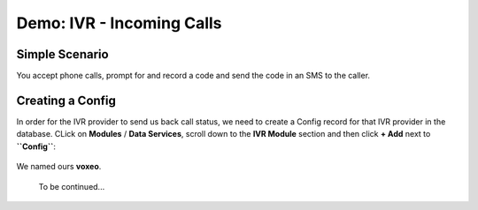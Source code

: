 ==========================
Demo: IVR - Incoming Calls
==========================

Simple Scenario
===============
You accept phone calls, prompt for and record a code and send the code in an SMS to the caller.

Creating a Config
=================

In order for the IVR provider to send us back call status, we need to create a Config record for that IVR provider in the database. CLick on **Modules** / **Data Services**, scroll down to the **IVR Module** section and then click **+ Add** next to **``Config``**:

    .. image:: img/ivr_incoming_config.png
        :scale: 100 %
        :alt: IVR Demo - Creating a IVR Provider Config for incoming calls
        :align: center

We named ours **voxeo**.

    ::

    To be continued...
